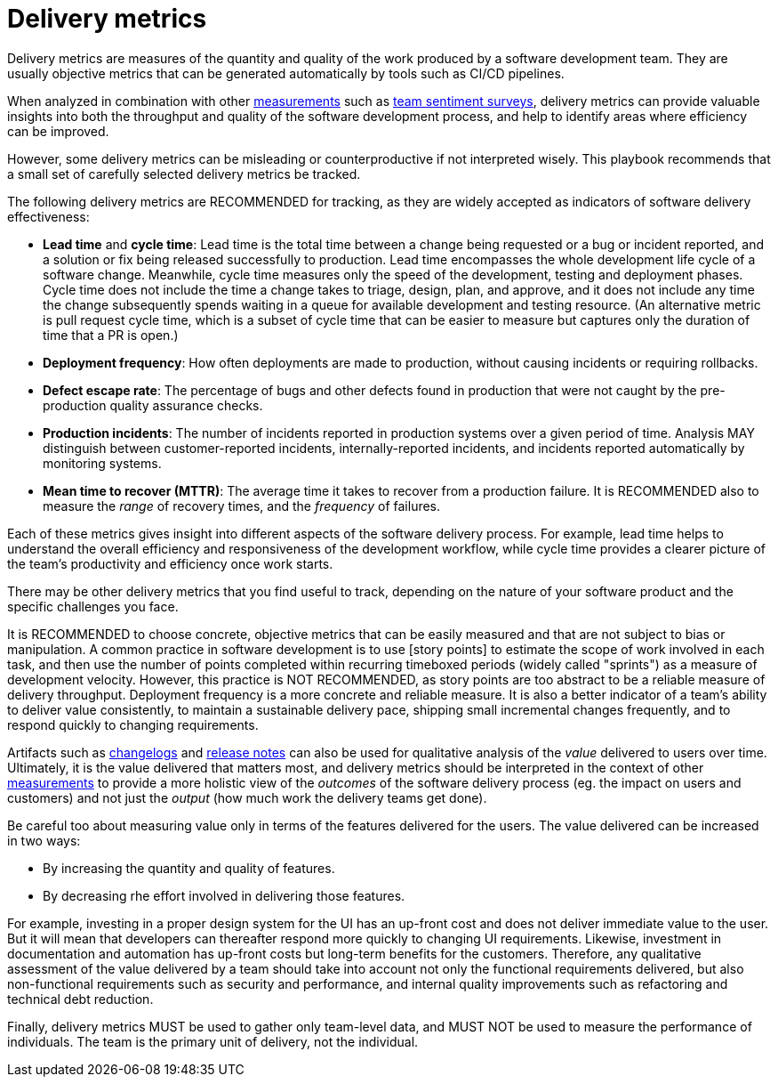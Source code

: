 = Delivery metrics

Delivery metrics are measures of the quantity and quality of the work produced
by a software development team. They are usually objective metrics that can be
generated automatically by tools such as CI/CD pipelines.

When analyzed in combination with other link:../principals/measurements.adoc[measurements]
such as link:../practices/team-sentiment-surveys.adoc[team sentiment surveys],
delivery metrics can provide valuable insights into both the throughput and
quality of the software development process, and help to identify areas where
efficiency can be improved.

However, some delivery metrics can be misleading or counterproductive if not
interpreted wisely. This playbook recommends that a small set of carefully
selected delivery metrics be tracked.

The following delivery metrics are RECOMMENDED for tracking, as they are widely
accepted as indicators of software delivery effectiveness:

* *Lead time* and *cycle time*: Lead time is the total time between a change
  being requested or a bug or incident reported, and a solution or fix being
  released successfully to production. Lead time encompasses the whole
  development life cycle of a software change. Meanwhile, cycle time measures
  only the speed of the development, testing and deployment phases. Cycle time
  does not include the time a change takes to triage, design, plan, and approve,
  and it does not include any time the change subsequently spends waiting in a
  queue for available development and testing resource. (An alternative metric
  is pull request cycle time, which is a subset of cycle time that can be easier
  to measure but captures only the duration of time that a PR is open.)

* *Deployment frequency*: How often deployments are made to production, without
  causing incidents or requiring rollbacks.

* *Defect escape rate*: The percentage of bugs and other defects found in
  production that were not caught by the pre-production quality assurance checks.

* *Production incidents*: The number of incidents reported in production systems
  over a given period of time. Analysis MAY distinguish between customer-reported
  incidents, internally-reported incidents, and incidents reported automatically
  by monitoring systems.

* *Mean time to recover (MTTR)*: The average time it takes to recover from a
  production failure. It is RECOMMENDED also to measure the _range_ of recovery
  times, and the _frequency_ of failures.

Each of these metrics gives insight into different aspects of the software
delivery process. For example, lead time helps to understand the overall
efficiency and responsiveness of the development workflow, while cycle time
provides a clearer picture of the team's productivity and efficiency once work
starts.

There may be other delivery metrics that you find useful to track, depending on
the nature of your software product and the specific challenges you face.

It is RECOMMENDED to choose concrete, objective metrics that can be easily
measured and that are not subject to bias or manipulation. A common practice in
software development is to use [story points] to estimate the scope of work
involved in each task, and then use the number of points completed within
recurring timeboxed periods (widely called "sprints") as a measure of development
velocity. However, this practice is NOT RECOMMENDED, as story points are
too abstract to be a reliable measure of delivery throughput. Deployment
frequency is a more concrete and reliable measure. It is also a better indicator
of a team's ability to deliver value consistently, to maintain a sustainable
delivery pace, shipping small incremental changes frequently, and to respond
quickly to changing requirements.

Artifacts such as link:./changelogs.adoc[changelogs] and
link:./release-notes.adoc[release notes] can also be used for qualitative
analysis of the _value_ delivered to users over time. Ultimately, it is the
value delivered that matters most, and delivery metrics should be interpreted
in the context of other link:../principals/measurements.adoc[measurements] to
provide a more holistic view of the _outcomes_ of the software delivery process
(eg. the impact on users and customers) and not just the _output_ (how much
work the delivery teams get done).

Be careful too about measuring value only in terms of the features delivered
for the users. The value delivered can be increased in two ways:

* By increasing the quantity and quality of features.
* By decreasing rhe effort involved in delivering those features.

For example, investing in a proper design system for the UI has an up-front cost
and does not deliver immediate value to the user. But it will mean that developers
can thereafter respond more quickly to changing UI requirements. Likewise,
investment in documentation and automation has up-front costs but long-term
benefits for the customers. Therefore, any qualitative assessment of the value
delivered by a team should take into account not only the functional
requirements delivered, but also non-functional requirements such as security
and performance, and internal quality improvements such as refactoring and
technical debt reduction.

Finally, delivery metrics MUST be used to gather only team-level data, and MUST
NOT be used to measure the performance of individuals. The team is the primary
unit of delivery, not the individual.
